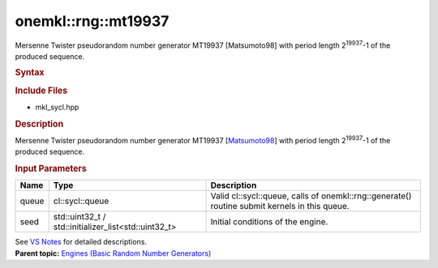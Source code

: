 .. _mkl-rng-mt19937:

onemkl::rng::mt19937
=================


.. container::


   Mersenne Twister pseudorandom number generator MT19937 [Matsumoto98]
   with period length 2\ :sup:`19937`-1 of the produced sequence.


   .. container:: section
      :name: GUID-753F13BA-A3C7-4F24-90F1-14B6279BD95C


      .. rubric:: Syntax
         :name: syntax
         :class: sectiontitle


      .. container:: dlsyntaxpara


         .. cpp:function::  class mt19937 :         internal::engine_base<mt19937>{

         .. cpp:function::  public:

         .. cpp:function::  mt19937 (cl::sycl::queue& queue, std::uint32_t         seed)

         .. cpp:function::  mt19937 (cl::sycl::queue& queue,         std::initializer_list<std::uint32_t> seed)

         .. cpp:function::  mt19937 (const mt19937& other)

         .. cpp:function::  mt19937& operator=(const mt19937& other)

         .. cpp:function::  ~mt19937()

         .. cpp:function::  }

         .. rubric:: Include Files
            :name: include-files
            :class: sectiontitle


         -  mkl_sycl.hpp


         .. rubric:: Description
            :name: description
            :class: sectiontitle


         Mersenne Twister pseudorandom number generator MT19937
         [`Matsumoto98 <bibliography.html>`__]
         with period length 2\ :sup:`19937`-1 of the produced sequence.


         .. rubric:: Input Parameters
            :name: input-parameters
            :class: sectiontitle


         .. list-table:: 
            :header-rows: 1

            * -     Name    
              -     Type    
              -     Description    
            * -     queue    
              -     cl::sycl::queue    
              -     Valid cl::sycl::queue, calls of          onemkl::rng::generate() routine submit kernels in this         queue.   
            * -     seed    
              -     std::uint32_t /          std::initializer_list<std::uint32_t>   
              -     Initial conditions of the engine.    




         See `VS
         Notes <bibliography.html>`__ for
         detailed descriptions.


   .. container:: familylinks


      .. container:: parentlink


         **Parent topic:** `Engines (Basic Random Number
         Generators) <engines-basic-random-number-generators.html>`__


   .. container::

